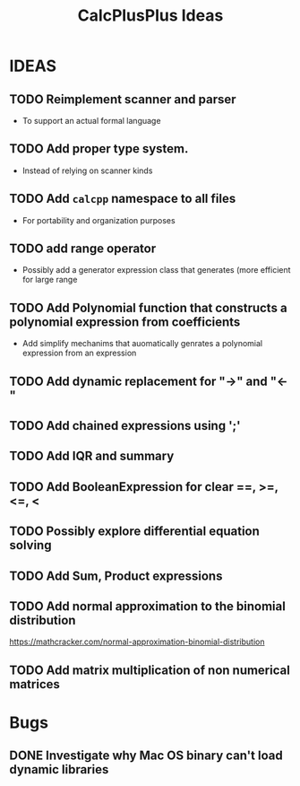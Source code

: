 #+TITLE: CalcPlusPlus Ideas

* IDEAS
** TODO Reimplement scanner and parser
- To support an actual formal language
** TODO Add proper type system.
- Instead of relying on scanner kinds
** TODO Add ~calcpp~ namespace to all files
- For portability and organization purposes
** TODO add range operator
+ Possibly add a generator expression class that generates (more efficient for large range
** TODO Add Polynomial function that constructs a polynomial expression from coefficients
  + Add simplify mechanims that auomatically genrates a polynomial expression from an expression
** TODO Add dynamic replacement for "->" and "<-"
** TODO Add chained expressions using ';'
** TODO Add IQR and summary
** TODO Add BooleanExpression for clear ==, >=, <=, <
** TODO Possibly explore differential equation solving
** TODO Add Sum, Product expressions
** TODO Add normal approximation to the binomial distribution
https://mathcracker.com/normal-approximation-binomial-distribution
** TODO Add matrix multiplication of non numerical matrices


* Bugs
** DONE Investigate why Mac OS binary can't load dynamic libraries
